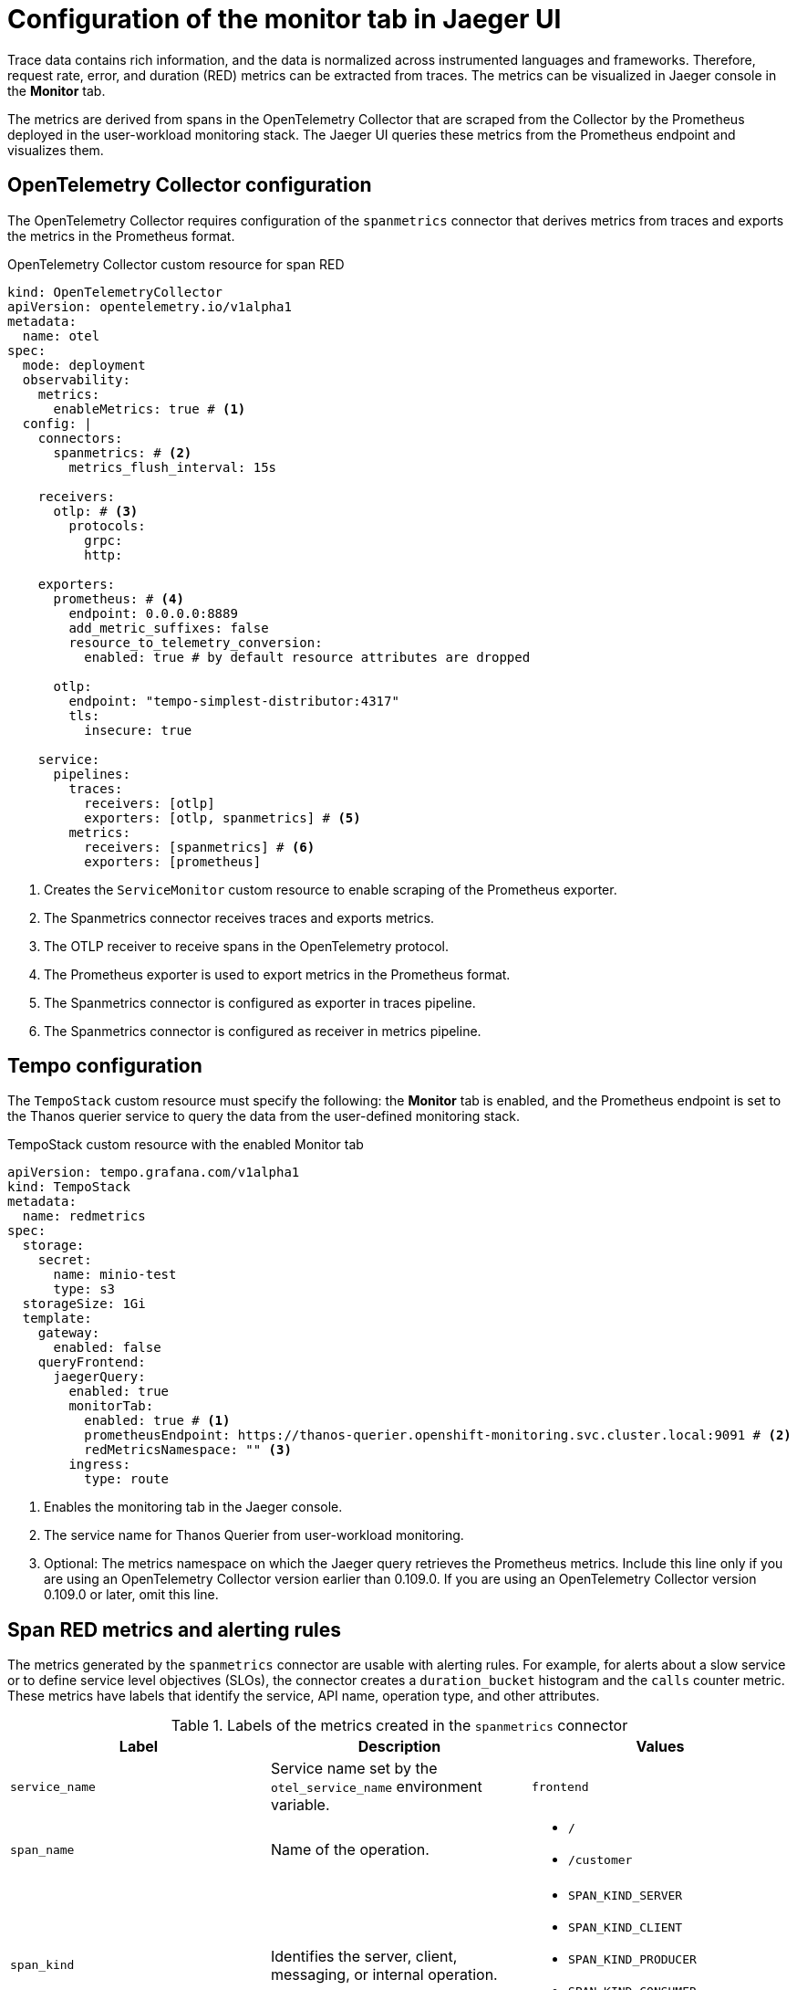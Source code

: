 // Module included in the following assemblies:
//
// * observability/distr_tracing/distr_tracing_tempo/distr-tracing-tempo-configuring.adoc

:_mod-docs-content-type: REFERENCE
[id="distr-tracing-tempo-config-spanmetrics_{context}"]
= Configuration of the monitor tab in Jaeger UI

Trace data contains rich information, and the data is normalized across instrumented languages and frameworks.
Therefore, request rate, error, and duration (RED) metrics can be extracted from traces.
The metrics can be visualized in Jaeger console in the *Monitor* tab.

The metrics are derived from spans in the OpenTelemetry Collector that are scraped from the Collector by the Prometheus deployed in the user-workload monitoring stack.
The Jaeger UI queries these metrics from the Prometheus endpoint and visualizes them.

[id="distr-tracing-tempo-config-spanmetrics_opentelemetry-collector-configuration_{context}"]
== OpenTelemetry Collector configuration

The OpenTelemetry Collector requires configuration of the `spanmetrics` connector that derives metrics from traces and exports the metrics in the Prometheus format.

.OpenTelemetry Collector custom resource for span RED
[source,yaml]
----
kind: OpenTelemetryCollector
apiVersion: opentelemetry.io/v1alpha1
metadata:
  name: otel
spec:
  mode: deployment
  observability:
    metrics:
      enableMetrics: true # <1>
  config: |
    connectors:
      spanmetrics: # <2>
        metrics_flush_interval: 15s

    receivers:
      otlp: # <3>
        protocols:
          grpc:
          http:

    exporters:
      prometheus: # <4>
        endpoint: 0.0.0.0:8889
        add_metric_suffixes: false
        resource_to_telemetry_conversion:
          enabled: true # by default resource attributes are dropped

      otlp:
        endpoint: "tempo-simplest-distributor:4317"
        tls:
          insecure: true

    service:
      pipelines:
        traces:
          receivers: [otlp]
          exporters: [otlp, spanmetrics] # <5>
        metrics:
          receivers: [spanmetrics] # <6>
          exporters: [prometheus]
----
<1> Creates the `ServiceMonitor` custom resource to enable scraping of the Prometheus exporter.
<2> The Spanmetrics connector receives traces and exports metrics.
<3> The OTLP receiver to receive spans in the OpenTelemetry protocol.
<4> The Prometheus exporter is used to export metrics in the Prometheus format.
<5> The Spanmetrics connector is configured as exporter in traces pipeline.
<6> The Spanmetrics connector is configured as receiver in metrics pipeline.

[id="distr-tracing-tempo-config-spanmetrics_tempo-configuration_{context}"]
== Tempo configuration

The `TempoStack` custom resource must specify the following: the *Monitor* tab is enabled, and the Prometheus endpoint is set to the Thanos querier service to query the data from the user-defined monitoring stack.

.TempoStack custom resource with the enabled Monitor tab
[source,yaml]
----
apiVersion: tempo.grafana.com/v1alpha1
kind: TempoStack
metadata:
  name: redmetrics
spec:
  storage:
    secret:
      name: minio-test
      type: s3
  storageSize: 1Gi
  template:
    gateway:
      enabled: false
    queryFrontend:
      jaegerQuery:
        enabled: true
        monitorTab:
          enabled: true # <1>
          prometheusEndpoint: https://thanos-querier.openshift-monitoring.svc.cluster.local:9091 # <2>
          redMetricsNamespace: "" <3>
        ingress:
          type: route
----
<1> Enables the monitoring tab in the Jaeger console.
<2> The service name for Thanos Querier from user-workload monitoring.
<3> Optional: The metrics namespace on which the Jaeger query retrieves the Prometheus metrics. Include this line only if you are using an OpenTelemetry Collector version earlier than 0.109.0. If you are using an OpenTelemetry Collector version 0.109.0 or later, omit this line.

[id="distr-tracing-tempo-config-spanmetrics_span-red-metrics-and-alerting-rules_{context}"]
== Span RED metrics and alerting rules

The metrics generated by the `spanmetrics` connector are usable with alerting rules. For example, for alerts about a slow service or to define service level objectives (SLOs), the connector creates a `duration_bucket` histogram and the `calls` counter metric. These metrics have labels that identify the service, API name, operation type, and other attributes.

.Labels of the metrics created in the `spanmetrics` connector
[options="header"]
[cols="a, a, a"]
|===
|Label |Description |Values

|`service_name`
|Service name set by the `otel_service_name` environment variable.
|`frontend`

|`span_name`
| Name of the operation.
|
* `/`
* `/customer`

|`span_kind`
|Identifies the server, client, messaging, or internal operation.
|
* `SPAN_KIND_SERVER`
* `SPAN_KIND_CLIENT`
* `SPAN_KIND_PRODUCER`
* `SPAN_KIND_CONSUMER`
* `SPAN_KIND_INTERNAL`

|===

.Example `PrometheusRule` CR that defines an alerting rule for SLO when not serving 95% of requests within 2000ms on the front-end service
[source,yaml]
----
apiVersion: monitoring.coreos.com/v1
kind: PrometheusRule
metadata:
  name: span-red
spec:
  groups:
  - name: server-side-latency
    rules:
    - alert: SpanREDFrontendAPIRequestLatency
      expr: histogram_quantile(0.95, sum(rate(duration_bucket{service_name="frontend", span_kind="SPAN_KIND_SERVER"}[5m])) by (le, service_name, span_name)) > 2000 # <1>
      labels:
        severity: Warning
      annotations:
        summary: "High request latency on {{$labels.service_name}} and {{$labels.span_name}}"
        description: "{{$labels.instance}} has 95th request latency above 2s (current value: {{$value}}s)"
----
<1> The expression for checking if 95% of the front-end server response time values are below 2000 ms. The time range (`[5m]`) must be at least four times the scrape interval and long enough to accommodate a change in the metric.
